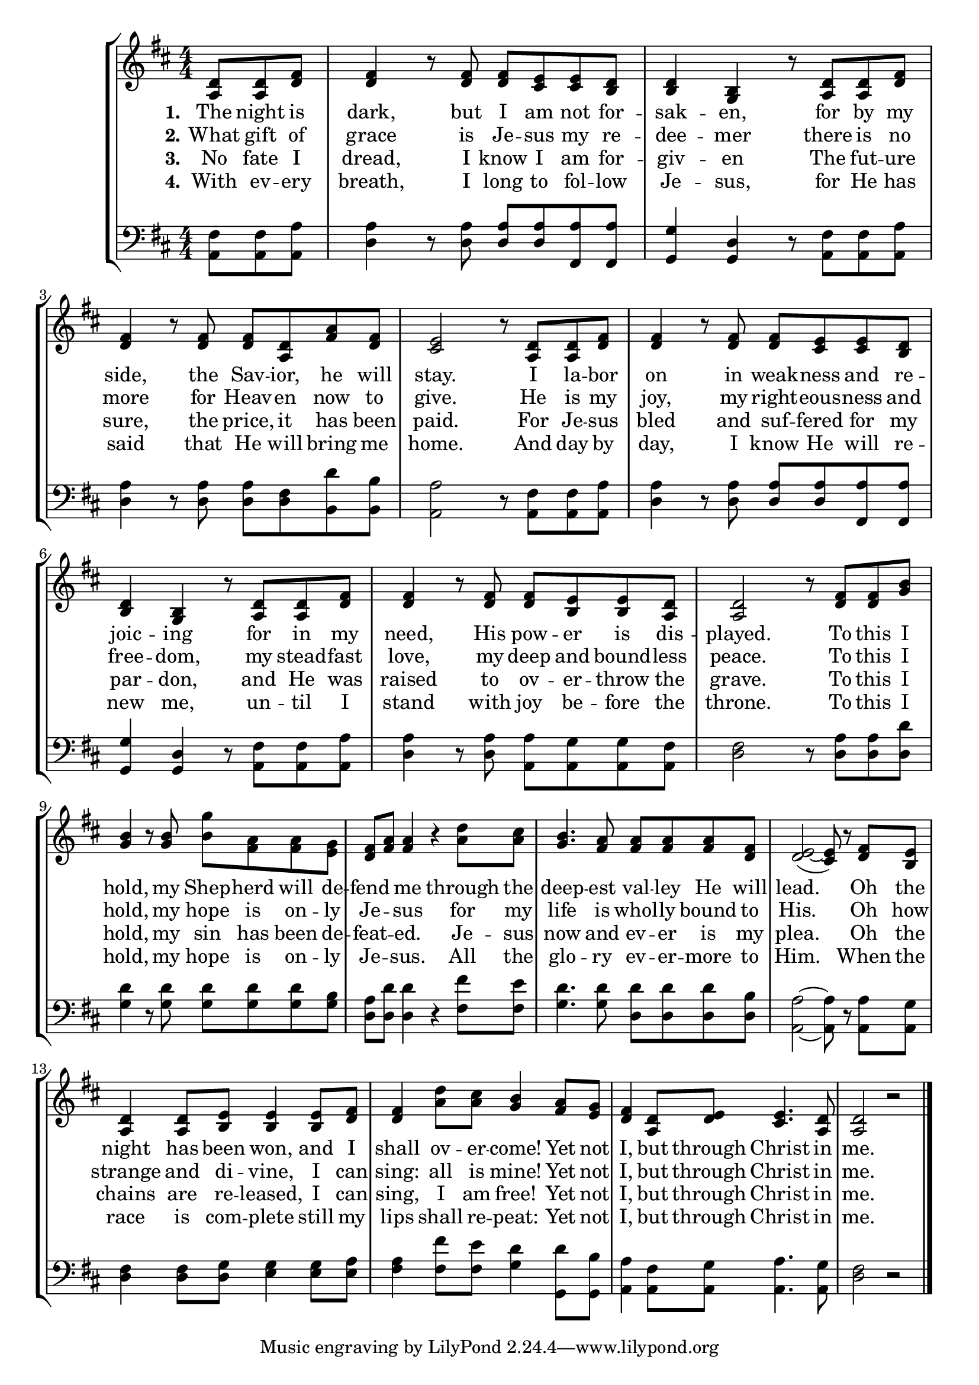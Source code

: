 YetNotIUpper =  \relative a {
    \clef "treble" \numericTimeSignature\time 4/4 \key d \major \partial
    4. <a d>8 <a d>8 <d fis>8 | % 1
    <d fis>4 r8 <d fis>8 <d fis>8 <cis
        e>8 <cis e>8 <b d>8 | % 2
    <b d>4 <g b>4 r8 <a d>8 <a d>8
    <d fis>8 | % 3
    <d fis>4 r8 <d fis>8 <d fis>8 <a d>8
    <fis' a>8 <d fis>8 | % 4
    <cis e>2 r8 <a d>8 <a d>8 <d fis>8 | % 5
    <d fis>4 r8 <d fis>8 <d fis>8 <cis
        e>8 <cis e>8 <b d>8 | % 6
    <b d>4 <g b>4 r8 <a d>8 <a d>8
    <d fis>8 | % 7
    <d fis>4 r8 <d fis>8 <d fis>8 <b e>8
    <b e>8 <a d>8 | % 8
    <a d>2 r8 <d fis>8 <d fis>8 <g b>8 | % 9
    <g b>4 r8 <g b>8 <b g'>8 <fis a>8
    <fis a>8 <e g>8 | \barNumberCheck #10
    <d fis>8 <fis a>8 <fis a>4 r4 <a
        d>8 <a cis>8 | % 11
    <g b>4. <fis a>8 <fis a>8 <fis a>8
    <fis a>8 <d fis>8 | % 12
    <d e>2 ( ~ <cis e>8 ) r8 <d fis>8 <b
        e>8 | % 13
    <a d>4 <a d>8 <b e>8 <b e>4
    <b e>8 <d fis>8 | % 14
    <d fis>4 <a' d>8 <a cis>8 <g b>4
    <fis a>8 <e g>8 | % 15
    <d fis>4 <a d>8 <d e>8 <cis e>4.
    <a d>8 | % 16
    <a d>2 r2 \bar "|."
    }

YetNotIVerseTwo =  \lyricmode {\set ignoreMelismata = ##t The
    night is "dark," but I am not for -- sak -- "en," for by my "side,"
    the Sav -- "ior," he will "stay." I la -- bor on in weak -- ness and
    re -- joic -- ing for in my "need," His pow -- er is dis --
    "played." To this I "hold," my Shep -- herd will de -- fend\skip1 me
    through the deep -- est val -- ley He will "lead." \skip1 Oh the
    night has been "won," and I shall ov -- er -- "come!" Yet not "I,"
    but through Christ in "me."
    }

YetNotIVerseOne =  \lyricmode {\set ignoreMelismata = ##t What
    gift of grace is Je -- sus my re -- dee -- mer there is no more for
    Heav -- en now to "give." He is my "joy," my right -- eous -- ness
    and free -- "dom," my stead -- fast "love," my deep and bound --
    less "peace." To this I "hold," my hope is on -- ly Je -- \skip1 sus
    for my life is whol -- ly bound to "His." \skip1 Oh how strange and
    di -- "vine," I can "sing:" all is "mine!" Yet not "I," but through
    Christ in "me."
    }

YetNotIVerseThree =  \lyricmode {\set ignoreMelismata = ##t No
    fate I "dread," I know I am for -- giv -- en The fut -- ure "sure,"
    the "price," it has been "paid." For Je -- sus bled and suf -- fered
    for my par -- "don," and He was raised to ov -- er -- throw the
    "grave." To this I "hold," my sin has been de -- feat -- \skip1
    "ed." Je -- sus now and ev -- er is my "plea." \skip1 Oh the chains
    are re -- "leased," I can "sing," I am "free!" Yet not "I," but
    through Christ in "me."
    }

YetNotIVerseFour =  \lyricmode {\set ignoreMelismata = ##t
    With ev -- ery "breath," I long to fol -- low Je -- "sus," for He
    has said that He will bring me "home." And day by "day," I know He
    will re -- new "me," un -- til I stand with joy be -- fore the
    "throne." To this I "hold," my hope is on -- ly Je -- \skip1 "sus."
    All the glo -- ry ev -- er -- more to "Him." \skip1 When the race is
    com -- plete still my lips shall re -- "peat:" Yet not "I," but
    through Christ in "me."
    }

YetNotILower =  \relative a, {
    \clef "bass" \numericTimeSignature\time 4/4 \key d \major \partial
    4. <a fis'>8 <a fis'>8 <a a'>8 | % 1
    <d a'>4 r8 <d a'>8 <d a'>8 <d
        a'>8 <fis, a'>8 <fis a'>8 | % 2
    <g g'>4 <g d'>4 r8 <a fis'>8 <a
        fis'>8 <a a'>8 | % 3
    <d a'>4 r8 <d a'>8 <d a'>8
    <d fis>8 <b d'>8 <b b'>8 | % 4
    <a a'>2 r8 <a fis'>8 <a fis'>8
    <a a'>8 | % 5
    <d a'>4 r8 <d a'>8 <d a'>8 <d
        a'>8 <fis, a'>8 <fis a'>8 | % 6
    <g g'>4 <g d'>4 r8 <a fis'>8 <a
        fis'>8 <a a'>8 | % 7
    <d a'>4 r8 <d a'>8 <a a'>8
    <a g'>8 <a g'>8 <a fis'>8 | % 8
    <d fis>2 r8 <d a'>8 <d a'>8
    <d d'>8 | % 9
    <g d'>4 r8 <g d'>8 <g d'>8
    <g d'>8 <g d'>8 <g b>8 | \barNumberCheck #10
    <d a'>8 <d d'>8 <d d'>4 r4
    <fis fis'>8 <fis e'>8 | % 11
    <g d'>4. <g d'>8 <d d'>8 <d
        d'>8 <d d'>8 <d b'>8 | % 12
    <a a'>2 ~ ~ <a a'>8 r8 <a a'>8
    <a g'>8 | % 13
    <d fis>4 <d fis>8 <d g>8 <e
        g>4 <e g>8 <e a>8 | % 14
    <fis a>4 <fis fis'>8 <fis e'>8
    <g d'>4 <g, d''>8 <g b'>8 | % 15
    <a a'>4 <a fis'>8 <a g'>8 <a
        a'>4. <a g'>8 | % 16
    <d fis>2 r2 \bar "|."
    }


% The score definition
\tocItem \markup "Yet Not I But Through Christ In Me"
\score {
\header {
    title =  "Yet Not I But Through Christ In Me"
    composer =  "Composer / arranger"
    }

    <<
        \new StaffGroup
        <<
            \new Staff
            <<
                \context Staff << 
                    \mergeDifferentlyDottedOn\mergeDifferentlyHeadedOn
                    \context Voice = "YetNotIUpper" {  \YetNotIUpper }
                    \new Lyrics \lyricsto "YetNotIUpper" { \set stanza = "1." \YetNotIVerseTwo }
                    \new Lyrics \lyricsto "YetNotIUpper" { \set stanza = "2." \YetNotIVerseOne }
                    \new Lyrics \lyricsto "YetNotIUpper" { \set stanza = "3." \YetNotIVerseThree }
                    \new Lyrics \lyricsto "YetNotIUpper" { \set stanza = "4." \YetNotIVerseFour }
                    >>
                >>
            \new Staff
            <<
                \context Staff << 
                    \mergeDifferentlyDottedOn\mergeDifferentlyHeadedOn
                    \context Voice = "YetNotILower" {  \YetNotILower }
                    >>
                >>
            >>
        >>
    }

